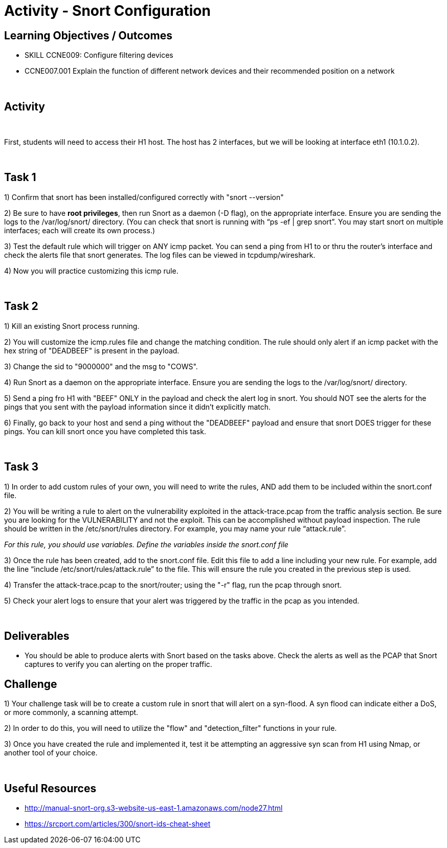 :doctype: book
:stylesheet: ../../cctc.css

= Activity - Snort Configuration
:doctype: book
:source-highlighter: coderay
:listing-caption: Listing
// Uncomment next line to set page size (default is Letter)
//:pdf-page-size: A4


== Learning Objectives / Outcomes
[square]

* SKILL CCNE009: Configure filtering devices

* CCNE007.001 Explain the function of different network devices and their recommended position on a network

{empty} +

== Activity

{empty} +

First, students will need to access their H1 host. The host has 2 interfaces, but we will be looking at interface eth1 (10.1.0.2).

{empty} +

== Task 1

1) Confirm that snort has been installed/configured correctly with "snort --version"

2) Be sure to have *root privileges*, then run Snort as a daemon (-D flag), on the appropriate interface. Ensure you are sending the logs to the /var/log/snort/ directory.
(You can check that snort is running with “ps -ef | grep snort”. You may start snort on multiple interfaces; each will create its own process.)

3) Test the default rule which will trigger on ANY icmp packet. You can send a ping from H1 to or thru the router's interface and check the alerts file that snort generates. The log files can be viewed in tcpdump/wireshark.

4) Now you will practice customizing this icmp rule.

{empty} +

== Task 2

1) Kill an existing Snort process running. 

2) You will customize the icmp.rules file and change the matching condition. The rule should only alert if an icmp packet with the hex string of "DEADBEEF" is present in the payload.

3) Change the sid to "9000000" and the msg to "COWS".

4) Run Snort as a daemon on the appropriate interface. Ensure you are sending the logs to the /var/log/snort/ directory.

5) Send a ping fro H1 with "BEEF" ONLY in the payload and check the alert log in snort. You should NOT see the alerts for the pings that you sent with the payload information since it didn't explicitly match.

6) Finally, go back to your host and send a ping without the "DEADBEEF" payload and ensure that snort DOES trigger for these pings. You can kill snort once you have completed this task.

{empty} +

== Task 3

1) In order to add custom rules of your own, you will need to write the rules, AND add them to be included within the snort.conf file.

2) You will be writing a rule to alert on the vulnerability exploited in the attack-trace.pcap from the traffic analysis section. Be sure you are looking for the VULNERABILITY and not the exploit. This can be accomplished without payload inspection.
The rule should be written in the /etc/snort/rules directory. For example, you may name your rule “attack.rule”.

_For this rule, you should use variables. Define the variables inside the snort.conf file_

3) Once the rule has been created, add to the snort.conf file. Edit this file to add a line including your new rule. For example, add the line “include /etc/snort/rules/attack.rule” to the file. 
This will ensure the rule you created in the previous step is used.

4) Transfer the attack-trace.pcap to the snort/router; using the "-r" flag, run the pcap through snort.

5) Check your alert logs to ensure that your alert was triggered by the traffic in the pcap as you intended.

{empty} +

== Deliverables

* You should be able to produce alerts with Snort based on the tasks above. Check the alerts as well as the PCAP that Snort captures to verify you can alerting on the proper traffic.


== Challenge

1) Your challenge task will be to create a custom rule in snort that will alert on a syn-flood. A syn flood can indicate either a DoS, or more commonly, a scanning attempt.

2) In order to do this, you will need to utilize the "flow" and "detection_filter" functions in your rule. 

3) Once you have created the rule and implemented it, test it be attempting an aggressive syn scan from H1 using Nmap, or another tool of your choice.

{empty} +

== Useful Resources

*  http://manual-snort-org.s3-website-us-east-1.amazonaws.com/node27.html

* https://srcport.com/articles/300/snort-ids-cheat-sheet

